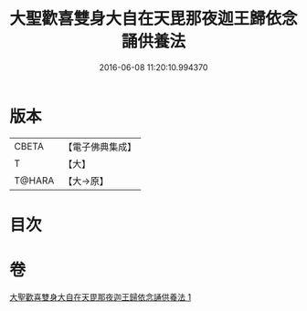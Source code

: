#+TITLE: 大聖歡喜雙身大自在天毘那夜迦王歸依念誦供養法 
#+DATE: 2016-06-08 11:20:10.994370

* 版本
 |     CBETA|【電子佛典集成】|
 |         T|【大】     |
 |    T@HARA|【大→原】   |

* 目次

* 卷
[[file:KR6j0501_001.txt][大聖歡喜雙身大自在天毘那夜迦王歸依念誦供養法 1]]

